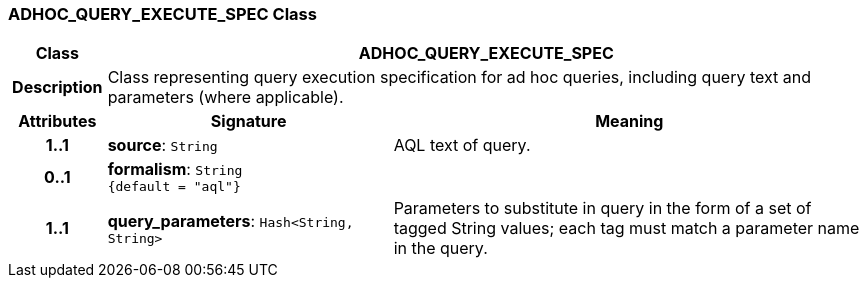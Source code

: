 === ADHOC_QUERY_EXECUTE_SPEC Class

[cols="^1,3,5"]
|===
h|*Class*
2+^h|*ADHOC_QUERY_EXECUTE_SPEC*

h|*Description*
2+a|Class representing query execution specification for ad hoc queries, including query text and parameters (where applicable).

h|*Attributes*
^h|*Signature*
^h|*Meaning*

h|*1..1*
|*source*: `String`
a|AQL text of query.

h|*0..1*
|*formalism*: `String +
{default{nbsp}={nbsp}"aql"}`
a|

h|*1..1*
|*query_parameters*: `Hash<String, String>`
a|Parameters to substitute in query in the form of a set of tagged String values; each tag must match a parameter name in the query.
|===
